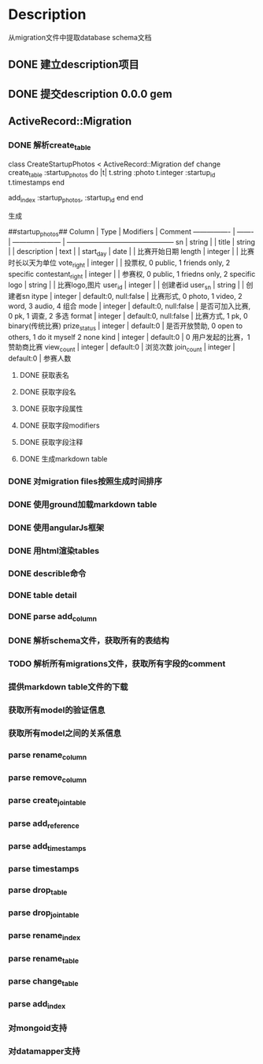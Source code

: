 * Description
从migration文件中提取database schema文档
** DONE 建立description项目
** DONE 提交description 0.0.0 gem
** ActiveRecord::Migration
*** DONE 解析create_table
class CreateStartupPhotos < ActiveRecord::Migration
  def change
    create_table :startup_photos do |t|
      t.string  :photo
      t.integer :startup_id
      t.timestamps
    end
    
    add_index :startup_photos, :startup_id
  end
end

生成

##startup_photos##
Column           | Type    | Modifiers             | Comment                                        
---------------- | ------- | --------------------- | -----------------------------------------------
sn               | string  |                       |                                                
title            | string  |                       |                                                
description      | text    |                       |                                                
start_day        | date    |                       | 比赛开始日期                                         
length           | integer |                       | 比赛时长以天为单位                                      
vote_right       | integer |                       | 投票权, 0 public, 1 friends only, 2 specific      
contestant_right | integer |                       | 参赛权, 0 public, 1 friedns only, 2 specific      
logo             | string  |                       | 比赛logo,图片                                      
user_id          | integer |                       | 创建者id                                          
user_sn          | string  |                       | 创建者sn                                          
itype            | integer | default:0, null:false | 比赛形式, 0 photo, 1 video, 2 word, 3 audio, 4 组合  
mode             | integer | default:0, null:false | 是否可加入比赛, 0 pk, 1 调查, 2 多选                      
format           | integer | default:0, null:false | 比赛方式, 1 pk, 0 binary(传统比赛)                     
prize_status     | integer | default:0             | 是否开放赞助, 0 open to others, 1 do it myself 2 none
kind             | integer | default:0             | 0 用户发起的比赛，1 赞助商比赛                              
view_count       | integer | default:0             | 浏览次数                                           
join_count       | integer | default:0             | 参赛人数             
**** DONE 获取表名
**** DONE 获取字段名
**** DONE 获取字段属性
**** DONE 获取字段modifiers
**** DONE 获取字段注释
**** DONE 生成markdown table
*** DONE 对migration files按照生成时间排序
*** DONE 使用ground加载markdown table
*** DONE 使用angularJs框架
*** DONE 用html渲染tables
*** DONE describle命令
*** DONE table detail
*** DONE parse add_column
*** DONE 解析schema文件，获取所有的表结构
*** TODO 解析所有migrations文件，获取所有字段的comment
*** 提供markdown table文件的下载
*** 获取所有model的验证信息
*** 获取所有model之间的关系信息
*** parse rename_column
*** parse remove_column
*** parse create_join_table
*** parse add_reference
*** parse add_timestamps
*** parse timestamps
*** parse drop_table
*** parse drop_join_table
*** parse rename_index
*** parse rename_table
*** parse change_table
*** parse add_index
*** 对mongoid支持
*** 对datamapper支持
